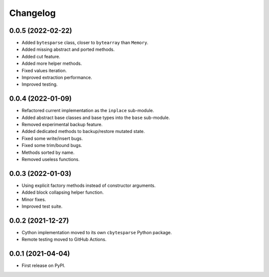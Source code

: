 Changelog
=========

0.0.5 (2022-02-22)
------------------

* Added ``bytesparse`` class, closer to ``bytearray`` than ``Memory``.
* Added missing abstract and ported methods.
* Added cut feature.
* Added more helper methods.
* Fixed values iteration.
* Improved extraction performance.
* Improved testing.


0.0.4 (2022-01-09)
------------------

* Refactored current implementation as the ``inplace`` sub-module.
* Added abstract base classes and base types into the ``base`` sub-module.
* Removed experimental backup feature.
* Added dedicated methods to backup/restore mutated state.
* Fixed some write/insert bugs.
* Fixed some trim/bound bugs.
* Methods sorted by name.
* Removed useless functions.


0.0.3 (2022-01-03)
------------------

* Using explicit factory methods instead of constructor arguments.
* Added block collapsing helper function.
* Minor fixes.
* Improved test suite.


0.0.2 (2021-12-27)
------------------

* Cython implementation moved to its own ``cbytesparse`` Python package.
* Remote testing moved to GitHub Actions.


0.0.1 (2021-04-04)
------------------

* First release on PyPI.

